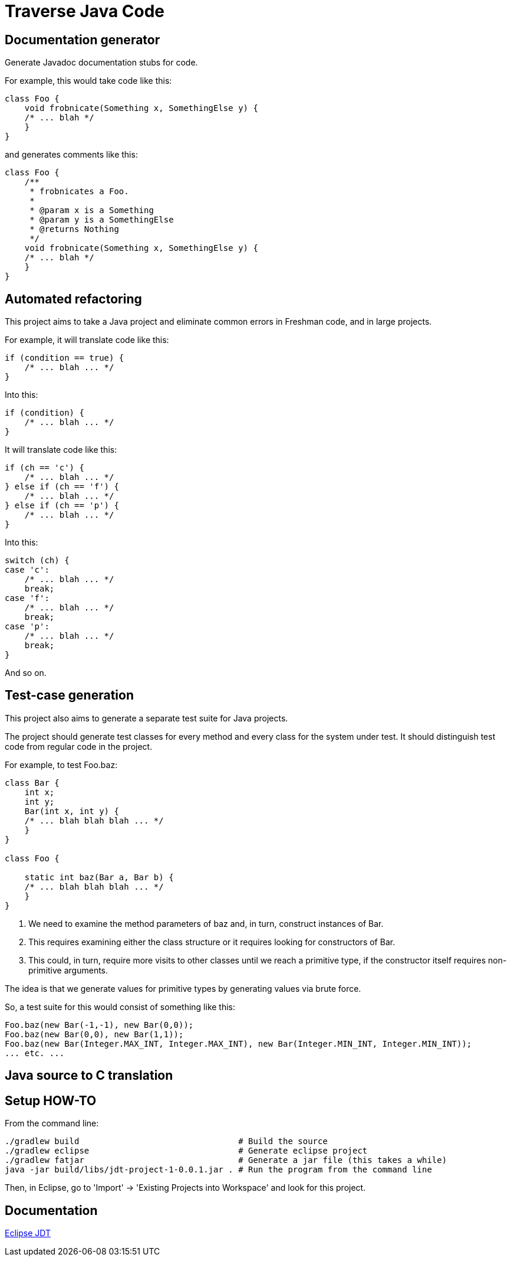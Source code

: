 = Traverse Java Code

== Documentation generator
Generate Javadoc documentation stubs for code.

For example, this would take code like this:

----
class Foo {
    void frobnicate(Something x, SomethingElse y) {
    /* ... blah */
    }
}
----

and generates comments like this:

----
class Foo {
    /**
     * frobnicates a Foo.
     *
     * @param x is a Something
     * @param y is a SomethingElse
     * @returns Nothing
     */
    void frobnicate(Something x, SomethingElse y) {
    /* ... blah */
    }
}
----

== Automated refactoring
This project aims to take a Java project and eliminate common errors in Freshman code, and in large projects.

For example, it will translate code like this:

----
if (condition == true) {
    /* ... blah ... */
}
----

Into this:

----
if (condition) {
    /* ... blah ... */
}
----

It will translate code like this:

----
if (ch == 'c') {
    /* ... blah ... */
} else if (ch == 'f') {
    /* ... blah ... */
} else if (ch == 'p') {
    /* ... blah ... */
}
----

Into this:

----
switch (ch) {
case 'c':
    /* ... blah ... */
    break;
case 'f':
    /* ... blah ... */
    break;
case 'p':
    /* ... blah ... */
    break;    
}

----

And so on.

== Test-case generation
This project also aims to generate a separate test suite for Java projects.

The project should generate test classes for every method and every class for the system under test.
It should distinguish test code from regular code in the project.

For example, to test +Foo.baz+:

----
class Bar {
    int x;
    int y;
    Bar(int x, int y) {
    /* ... blah blah blah ... */
    }
}

class Foo {

    static int baz(Bar a, Bar b) {
    /* ... blah blah blah ... */
    }
}
----

. We need to examine the method parameters of +baz+ and, in turn, construct instances of +Bar+.
. This requires examining either the class structure or it requires looking for constructors of Bar.
. This could, in turn, require more visits to other classes until we reach a primitive type, if the constructor itself requires non-primitive arguments.

The idea is that we generate values for primitive types by generating values via brute force.

So, a test suite for this would consist of something like this:

----
Foo.baz(new Bar(-1,-1), new Bar(0,0));
Foo.baz(new Bar(0,0), new Bar(1,1));
Foo.baz(new Bar(Integer.MAX_INT, Integer.MAX_INT), new Bar(Integer.MIN_INT, Integer.MIN_INT));
... etc. ...
----

== Java source to C translation



== Setup HOW-TO
From the command line:

----
./gradlew build                                # Build the source
./gradlew eclipse                              # Generate eclipse project
./gradlew fatjar                               # Generate a jar file (this takes a while)
java -jar build/libs/jdt-project-1-0.0.1.jar . # Run the program from the command line
----

Then, in Eclipse, go to 'Import' -> 'Existing Projects into Workspace' and look for this project.

== Documentation

http://help.eclipse.org/helios/index.jsp?topic=%2Forg.eclipse.jdt.doc.isv%2Freference%2Fapi%2Foverview-summary.html[Eclipse JDT]
